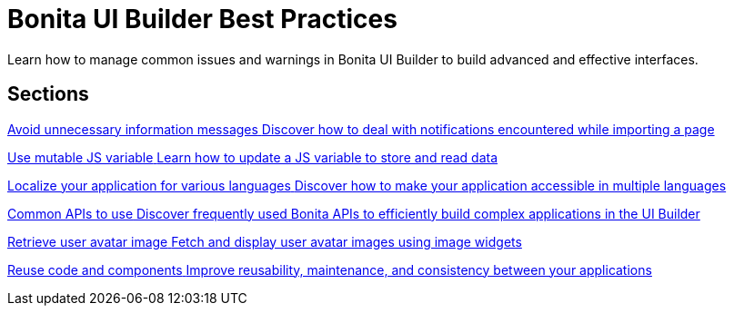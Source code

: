 = Bonita UI Builder Best Practices
:page-aliases: applications:bonita-ui-builder-best-practices.adoc
:description: Learn how to manage common issues and warnings in Bonita UI Builder to build advanced and effective interfaces.

{description}



[.card-section]
== Sections

[.card.card-index]
--
xref:ui-builder/how-to-avoid-unnecessary-information-messages.adoc[[.card-title]#Avoid unnecessary information messages# [.card-body.card-content-overflow]#pass:q[Discover how to deal with notifications encountered while importing a page]#]
--

[.card.card-index]
--
xref:ui-builder/how-to-use-mutable-js-variable.adoc[[.card-title]#Use mutable JS variable# [.card-body.card-content-overflow]#pass:q[Learn how to update a JS variable to store and read data]#]
--

[.card.card-index]
--
xref:ui-builder/how-to-localize-your-application.adoc[[.card-title]#Localize your application for various languages# [.card-body.card-content-overflow]#pass:q[Discover how to make your application accessible in multiple languages]#]
--

[.card.card-index]
--
xref:ui-builder/common-apis-to-use.adoc[[.card-title]#Common APIs to use# [.card-body.card-content-overflow]#pass:q[Discover frequently used Bonita APIs to efficiently build complex applications in the UI Builder]#]
--

[.card.card-index]
--
xref:ui-builder/how-to-retrieve-user-avatar.adoc[[.card-title]#Retrieve user avatar image# [.card-body.card-content-overflow]#pass:q[Fetch and display user avatar images using image widgets]#]
--

[.card.card-index]
--
xref:ui-builder/reuse-code-and-components.adoc[[.card-title]#Reuse code and components# [.card-body.card-content-overflow]#pass:q[Improve reusability, maintenance, and consistency between your applications]#]
--
